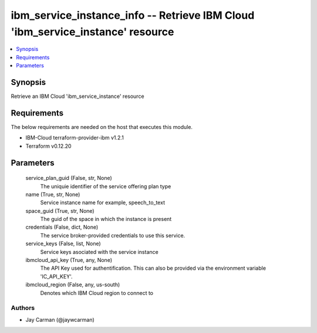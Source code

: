 
ibm_service_instance_info -- Retrieve IBM Cloud 'ibm_service_instance' resource
===============================================================================

.. contents::
   :local:
   :depth: 1


Synopsis
--------

Retrieve an IBM Cloud 'ibm_service_instance' resource



Requirements
------------
The below requirements are needed on the host that executes this module.

- IBM-Cloud terraform-provider-ibm v1.2.1
- Terraform v0.12.20



Parameters
----------

  service_plan_guid (False, str, None)
    The uniquie identifier of the service offering plan type


  name (True, str, None)
    Service instance name for example, speech_to_text


  space_guid (True, str, None)
    The guid of the space in which the instance is present


  credentials (False, dict, None)
    The service broker-provided credentials to use this service.


  service_keys (False, list, None)
    Service keys asociated with the service instance


  ibmcloud_api_key (True, any, None)
    The API Key used for authentification. This can also be provided via the environment variable 'IC_API_KEY'.


  ibmcloud_region (False, any, us-south)
    Denotes which IBM Cloud region to connect to













Authors
~~~~~~~

- Jay Carman (@jaywcarman)

